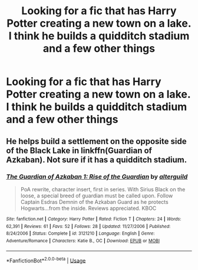 #+TITLE: Looking for a fic that has Harry Potter creating a new town on a lake. I think he builds a quidditch stadium and a few other things

* Looking for a fic that has Harry Potter creating a new town on a lake. I think he builds a quidditch stadium and a few other things
:PROPERTIES:
:Author: Commando666
:Score: 3
:DateUnix: 1597465586.0
:DateShort: 2020-Aug-15
:FlairText: What's That Fic?
:END:

** He helps build a settlement on the opposite side of the Black Lake in linkffn(Guardian of Azkaban). Not sure if it has a quidditch stadium.
:PROPERTIES:
:Author: francoisschubert
:Score: 2
:DateUnix: 1597466313.0
:DateShort: 2020-Aug-15
:END:

*** [[https://www.fanfiction.net/s/3121210/1/][*/The Guardian of Azkaban 1: Rise of the Guardian/*]] by [[https://www.fanfiction.net/u/818475/alterguild][/alterguild/]]

#+begin_quote
  PoA rewrite, character insert, first in series. With Sirius Black on the loose, a special breed of guardian must be called upon. Follow Captain Esdras Demnin of the Azkaban Guard as he protects Hogwarts...from the inside. Reviews appreciated. KBOC
#+end_quote

^{/Site/:} ^{fanfiction.net} ^{*|*} ^{/Category/:} ^{Harry} ^{Potter} ^{*|*} ^{/Rated/:} ^{Fiction} ^{T} ^{*|*} ^{/Chapters/:} ^{24} ^{*|*} ^{/Words/:} ^{62,391} ^{*|*} ^{/Reviews/:} ^{61} ^{*|*} ^{/Favs/:} ^{52} ^{*|*} ^{/Follows/:} ^{28} ^{*|*} ^{/Updated/:} ^{11/27/2006} ^{*|*} ^{/Published/:} ^{8/24/2006} ^{*|*} ^{/Status/:} ^{Complete} ^{*|*} ^{/id/:} ^{3121210} ^{*|*} ^{/Language/:} ^{English} ^{*|*} ^{/Genre/:} ^{Adventure/Romance} ^{*|*} ^{/Characters/:} ^{Katie} ^{B.,} ^{OC} ^{*|*} ^{/Download/:} ^{[[http://www.ff2ebook.com/old/ffn-bot/index.php?id=3121210&source=ff&filetype=epub][EPUB]]} ^{or} ^{[[http://www.ff2ebook.com/old/ffn-bot/index.php?id=3121210&source=ff&filetype=mobi][MOBI]]}

--------------

*FanfictionBot*^{2.0.0-beta} | [[https://github.com/tusing/reddit-ffn-bot/wiki/Usage][Usage]]
:PROPERTIES:
:Author: FanfictionBot
:Score: 2
:DateUnix: 1597466329.0
:DateShort: 2020-Aug-15
:END:

